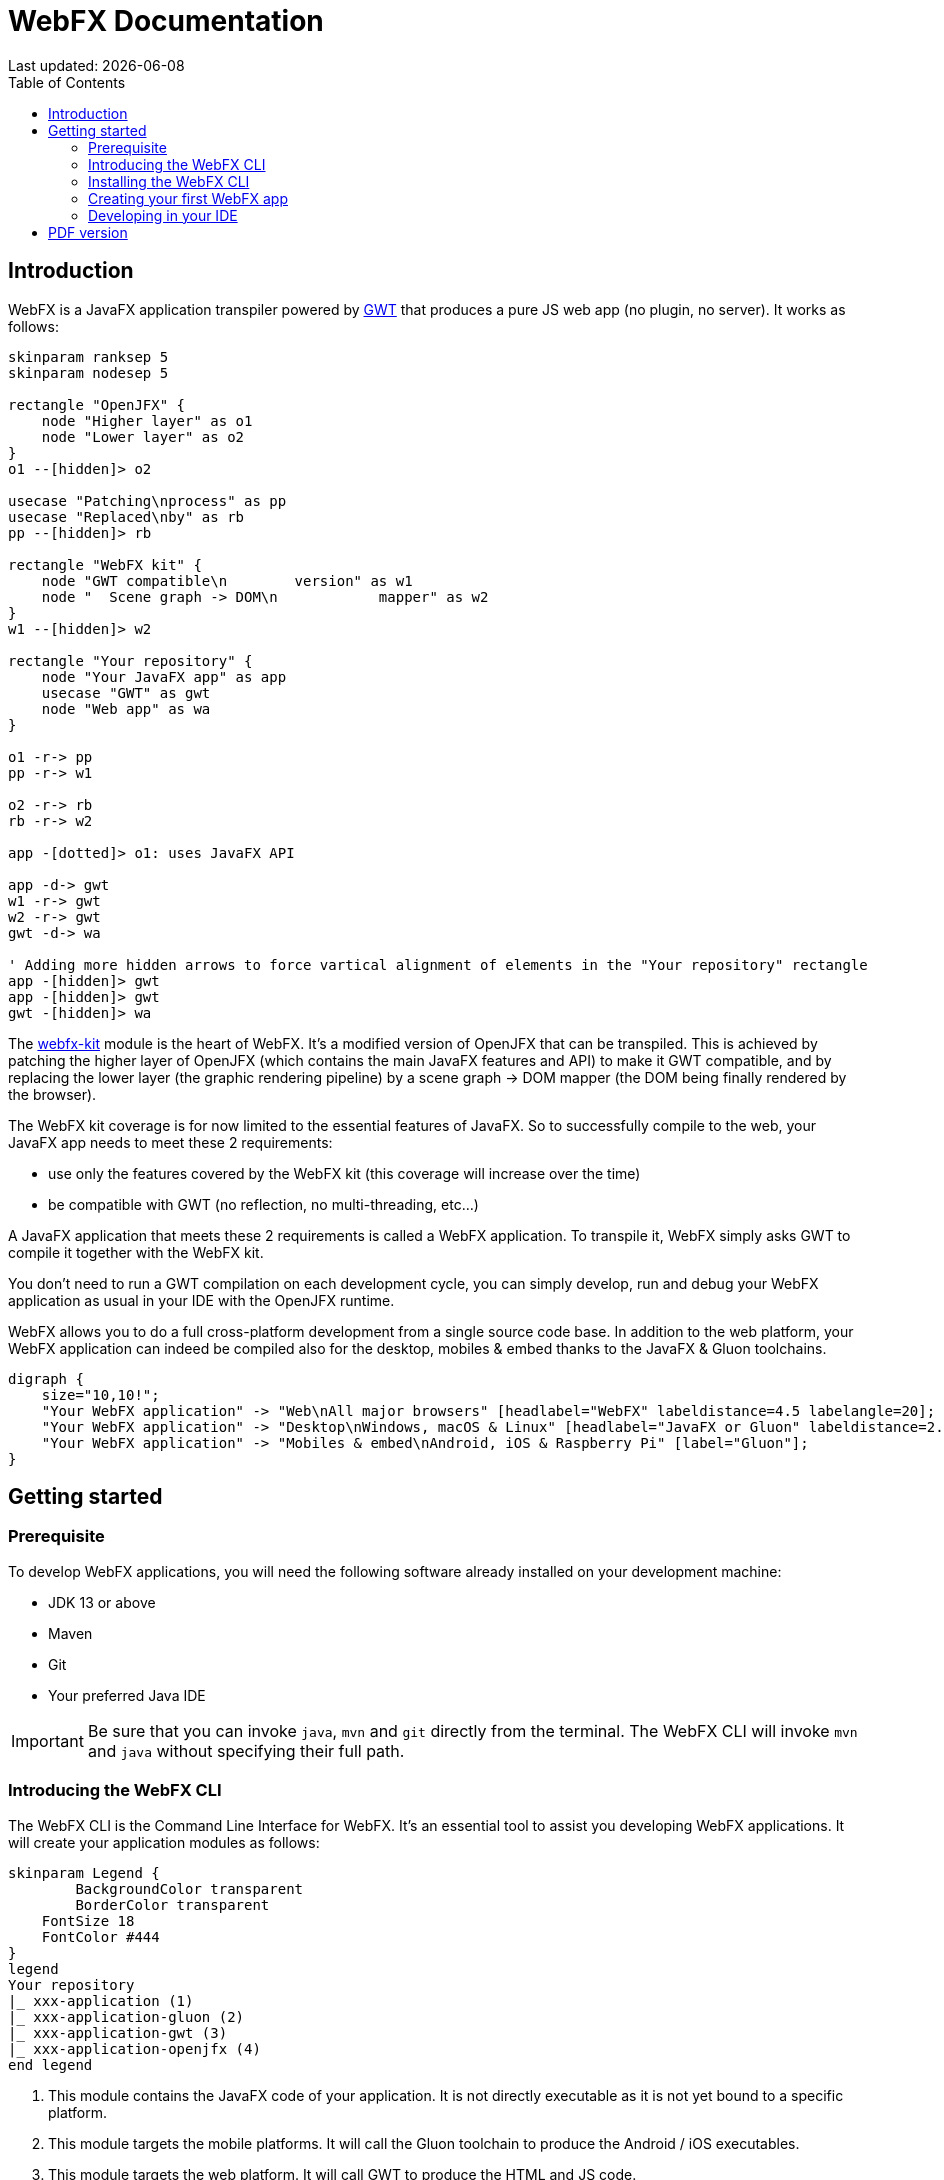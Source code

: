 = WebFX Documentation
:icons: font
:toc: left
:toclevels: 2
Last updated: {docdate}

== Introduction

WebFX is a JavaFX application transpiler powered by link:https://www.gwtproject.org[GWT^] that produces a pure JS web app (no plugin, no server). It works as follows:

[plantuml, format=svg, opts="inline"]
----
skinparam ranksep 5
skinparam nodesep 5

rectangle "OpenJFX" {
    node "Higher layer" as o1
    node "Lower layer" as o2
}
o1 --[hidden]> o2

usecase "Patching\nprocess" as pp
usecase "Replaced\nby" as rb
pp --[hidden]> rb

rectangle "WebFX kit" {
    node "GWT compatible\n        version" as w1
    node "  Scene graph -> DOM\n            mapper" as w2
}
w1 --[hidden]> w2

rectangle "Your repository" {
    node "Your JavaFX app" as app
    usecase "GWT" as gwt
    node "Web app" as wa
}

o1 -r-> pp
pp -r-> w1

o2 -r-> rb
rb -r-> w2

app -[dotted]> o1: uses JavaFX API

app -d-> gwt
w1 -r-> gwt
w2 -r-> gwt
gwt -d-> wa

' Adding more hidden arrows to force vartical alignment of elements in the "Your repository" rectangle
app -[hidden]> gwt
app -[hidden]> gwt
gwt -[hidden]> wa
----

The link:https://github.com/webfx-project/webfx/tree/main/webfx-kit[webfx-kit^] module is the heart of WebFX. It's a modified version of OpenJFX that can be transpiled. This is achieved by patching the higher layer of OpenJFX (which contains the main JavaFX features and API) to make it GWT compatible, and by replacing the lower layer (the graphic rendering pipeline) by a scene graph -> DOM mapper (the DOM being finally rendered by the browser).

The WebFX kit coverage is for now limited to the essential features of JavaFX. So to successfully compile to the web, your JavaFX app needs to meet these 2 requirements:

* use only the features covered by the WebFX kit (this coverage will increase over the time)
* be compatible with GWT (no reflection, no multi-threading, etc...)

A JavaFX application that meets these 2 requirements is called a WebFX application. To transpile it, WebFX simply asks GWT to compile it together with the WebFX kit.

You don't need to run a GWT compilation on each development cycle, you can simply develop, run and debug your WebFX application as usual in your IDE with the OpenJFX runtime.

WebFX allows you to do a full cross-platform development from a single source code base. In addition to the web platform, your WebFX application can indeed be compiled also for the desktop, mobiles & embed thanks to the JavaFX & Gluon toolchains.

[.text-center]
[graphviz, format=svg, opts="inline"]
----
digraph {
    size="10,10!";
    "Your WebFX application" -> "Web\nAll major browsers" [headlabel="WebFX" labeldistance=4.5 labelangle=20];
    "Your WebFX application" -> "Desktop\nWindows, macOS & Linux" [headlabel="JavaFX or Gluon" labeldistance=2.7 labelangle=-7];
    "Your WebFX application" -> "Mobiles & embed\nAndroid, iOS & Raspberry Pi" [label="Gluon"];
}
----
== Getting started

=== Prerequisite

To develop WebFX applications, you will need the following software already installed on your development machine:

 * JDK 13 or above
 * Maven
 * Git
 * Your preferred Java IDE

IMPORTANT: Be sure that you can invoke `java`, `mvn` and `git` directly from the terminal. The WebFX CLI will invoke `mvn` and `java` without specifying their full path.

=== Introducing the WebFX CLI

The WebFX CLI is the Command Line Interface for WebFX. It's an essential tool to assist you developing WebFX applications. It will create your application modules as follows:

[plantuml, format=svg, opts="inline"]
----
skinparam Legend {
	BackgroundColor transparent
	BorderColor transparent
    FontSize 18
    FontColor #444
}
legend
Your repository
|_ xxx-application (1)
|_ xxx-application-gluon (2)
|_ xxx-application-gwt (3)
|_ xxx-application-openjfx (4)
end legend
----
<1> This module contains the JavaFX code of your application. It is not directly executable as it is not yet bound to a specific platform.
<2> This module targets the mobile platforms. It will call the Gluon toolchain to produce the Android / iOS executables.
<3> This module targets the web platform. It will call GWT to produce the HTML and JS code.
<4> This module targets the desktop platform. It will create an executable Java artifact with the OpenJFX runtime. You can also use this module to directly run and debug your application in your IDE.

You can create several WebFX applications in the same repository, such as a front office and a back office for example. Of course, if your application code grows, you can split your code into more modules. The WebFX CLI will help you to create and maintain all your modules. For each module, it will create and maintain your build files as follows (when applicable):

[.text-center]
[graphviz, format=svg, opts="inline"]
----
digraph {
    "webfx-cli" [shape=rectangle];
    "webfx.xml" -> "webfx-cli"
    "Your module source code" -> "webfx-cli"
    "webfx-cli" -> "pom.xml"
    "webfx-cli" -> "module-info.java"
    "webfx-cli" -> "GWT module.gwt.xml
super sources, bundles, etc..."
    "webfx-cli" -> "GraalVM conf"
}
----

Your inputs will be centralized in the WebFX module files named webfx.xml, and the WebFX CLI will generate the rest of the build chain from these webfx.xml files. For example, a typical directive in webfx.xml will be:

    <dependencies>
        <used-by-source-modules/>
    </dependencies>

This directive is asking the WebFX CLI to automatically generate the list of your dependencies from an analysis of your source code.

The WebFX CLI takes over the aspects of cross-platform development: when a feature is platform-dependent (a different implementations exists for each platform), the tool will pick up the right modules in the final executable modules (the ones matching the platform targeted by the module).

=== Installing the WebFX CLI

We haven't published any release at this stage yet, so the way to install the WebFX CLI for now is to clone the https://github.com/webfx-project/webfx-cli[webfx-cli] repository, and build it with Maven.

NOTE: We will distribute the WebFX CLI in a better way later, when we will publish the first official release.

==== Cloning the webfx-cli repository


[source,shell,indent=0,role="primary"]
.HTTPS
----
git clone https://github.com/webfx-project/webfx-cli.git
----

[source,shell,indent=0,role="secondary"]
.SSH
----
git clone git@github.com:webfx-project/webfx-cli.git
----

==== Building webfx-cli with Maven

This is achieved by running the Maven _package_ goal under the webfx-cli directory:

 cd webfx-cli
 mvn package

IMPORTANT: As previously mentioned, WebFX CLI requires JDK 13 or above (you will get a build error with lower versions).

This generates an executable fat jar in the target folder that we can execute with java:

 java -jar target/webfx-cli-0.1.0-SNAPSHOT-fat.jar --help

==== Creating a permanent _webfx_ alias

To easily invoke the WebFX CLI from a terminal, we need to create a permanent _webfx_ alias to it. This is done with the following command (to run under the webfx-cli directory):

[source,shell,indent=0,role="primary"]
.Linux
----
echo "alias webfx='java -jar $(cd "$(dirname "$1")" && pwd -P)/$(basename "$1")/target/webfx-cli-0.1.0-SNAPSHOT-fat.jar'" >> ~/.bashrc <1>

source ~/.bashrc <2>
----
<1> Adding the alias to the shell profile
<2> Applying it to the current session

[source,shell,indent=0,role="secondary"]
.macOS >= Catalina
----
echo "alias webfx='java -jar $(cd "$(dirname "$1")" && pwd -P)/$(basename "$1")/target/webfx-cli-0.1.0-SNAPSHOT-fat.jar'" >> ~/.zshrc <1>

source ~/.zshrc <2>
----
<1> Adding the alias to the shell profile
<2> Applying it to the current session

[source,shell,indent=0,role="secondary"]
.macOS < Catalina
----
echo "alias webfx='java -jar $(cd "$(dirname "$1")" && pwd -P)/$(basename "$1")/target/webfx-cli-0.1.0-SNAPSHOT-fat.jar'" >> ~/.bash_profile <1>

source ~/.bash_profile <2>
----
<1> Adding the alias to the shell profile
<2> Applying it to the current session

[source,shell,indent=0,role="secondary"]
.Windows PowerShell
----
If (!(Test-Path $profile)) { New-Item -Path $profile -Force } <1>

"`r`nfunction webfx([String[]] [Parameter(ValueFromRemainingArguments)] `$params) { java -jar $((Get-Item .).fullName)\target\webfx-cli-0.1.0-SNAPSHOT-fat.jar `$params }`r`n" >> $profile <2>

If ($(Get-ExecutionPolicy) -eq "Restricted") { Start-Process powershell -Verb runAs "Set-ExecutionPolicy -ExecutionPolicy RemoteSigned" -Wait } <3>

. $profile <4>
----
<1> Creating a PowerShell profile if it doesn't exist
<2> Adding the alias (implemented as a function) to it
<3> Lowering the execution policy if necessary to execute the profile
<4> Applying it to the current session

Then you should be able to invoke the CLI tool from the terminal:

 webfx --help

==== Updating the WebFX CLI to the latest version

If later you want to update the WebFX CLI to the latest SNAPSHOT version, you just need to update your local repository and rebuild it with Maven. This is done through the following commands (under your webfx-cli local folder):

 git pull
 mvn package

=== Creating your first WebFX app

==== Creating and initializing your repository

Let's create our first WebFX application. We need to create the repository folder and ask the WebFX CLI to initialize it, passing it the groupId, artifactId and version of our application.

 mkdir webfx-example
 cd webfx-example
 webfx init org.example webfx-example 1.0.0-SNAPSHOT

==== Creating your application modules

 webfx create application --class org.example.webfxexample.WebFxExampleApplication --helloWorld

[plantuml, format=svg, opts="inline"]
----
skinparam Legend {
	BackgroundColor transparent
	BorderColor transparent
    FontSize 18
    FontColor #444
}
legend
webfx-example
|_ webfx-example-application
|_ webfx-example-application-gluon
|_ webfx-example-application-gwt
|_ webfx-example-application-openjfx
end legend
----
==== Building your application

 webfx build

==== Running your application

You can run the OpenJFX version of your application with the following command:

 webfx -m webfx-example-application-openjfx run

You can run the GWT version of your application with the following command:

 webfx -m webfx-example-application-gwt run

=== Developing in your IDE

We will give the instructions for IntelliJ IDEA, but you should be able to easily transpose them to other Java IDEs such as NetBeans or Eclipse.

==== Opening the project

==== Configuring the OpenJFX application

==== Building and running the GWT application

==== Making changes

 webfx update

ifdef::backend-html5[]
== PDF version
You can also download this
link:WebFX.pdf[PDF version,float="right"]
of the documentation.
endif::[]
